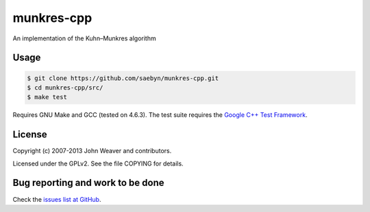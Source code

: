 
munkres-cpp
===========

An implementation of the Kuhn–Munkres algorithm


Usage
-----


.. code-block:: shell

  $ git clone https://github.com/saebyn/munkres-cpp.git
  $ cd munkres-cpp/src/
  $ make test

Requires GNU Make and GCC (tested on 4.6.3). The test suite requires
the `Google C++ Test Framework <http://code.google.com/p/googletest/>`_.

License
-------

Copyright (c) 2007-2013 John Weaver and contributors.

Licensed under the GPLv2. See the file COPYING for details.


Bug reporting and work to be done
---------------------------------

Check the `issues list at GitHub <https://github.com/saebyn/munkres-cpp/issues?state=open>`_.
